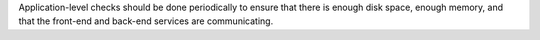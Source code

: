 .. The contents of this file are included in multiple topics.
.. This file should not be changed in a way that hinders its ability to appear in multiple documentation sets.

Application-level checks should be done periodically to ensure that there is enough disk space, enough memory, and that the front-end and back-end services are communicating.